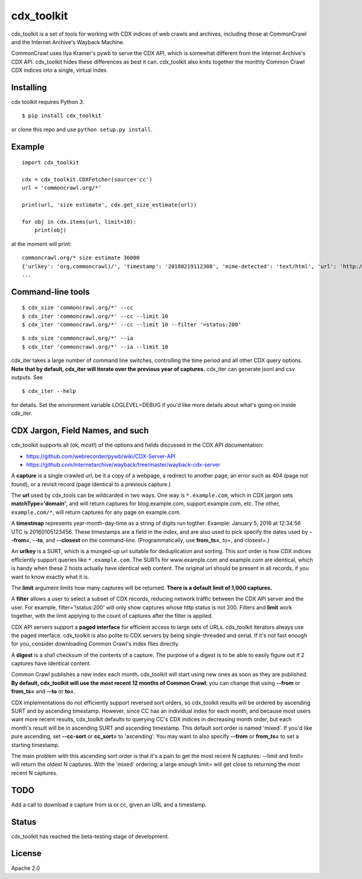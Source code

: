 cdx\_toolkit
============

|Build Status| |Coverage Status| |Apache License 2.0|

cdx\_toolkit is a set of tools for working with CDX indices of web
crawls and archives, including those at CommonCrawl and the Internet
Archive's Wayback Machine.

CommonCrawl uses Ilya Kramer's pywb to serve the CDX API, which is
somewhat different from the Internet Archive's CDX API. cdx\_toolkit
hides these differences as best it can. cdx\_toolkit also knits together
the monthly Common Crawl CDX indices into a single, virtual index.

Installing
----------

cdx toolkit requires Python 3.

::

    $ pip install cdx_toolkit

or clone this repo and use ``python setup.py install``.

Example
-------

::

    import cdx_toolkit

    cdx = cdx_toolkit.CDXFetcher(source='cc')
    url = 'commoncrawl.org/*'

    print(url, 'size estimate', cdx.get_size_estimate(url))

    for obj in cdx.items(url, limit=10):
        print(obj)

at the moment will print:

::

    commoncrawl.org/* size estimate 36000
    {'urlkey': 'org,commoncrawl)/', 'timestamp': '20180219112308', 'mime-detected': 'text/html', 'url': 'http://commoncrawl.org/', 'status': '200', 'filename': 'crawl-data/CC-MAIN-2018-09/segments/1518891812584.40/warc/CC-MAIN-20180219111908-20180219131908-00494.warc.gz', 'mime': 'text/html', 'length': '5365', 'digest': 'FM7M2JDBADOQIHKCSFKVTAML4FL2HPHT', 'offset': '81614902'}
    ...

Command-line tools
------------------

::

    $ cdx_size 'commoncrawl.org/*' --cc
    $ cdx_iter 'commoncrawl.org/*' --cc --limit 10
    $ cdx_iter 'commoncrawl.org/*' --cc --limit 10 --filter '=status:200'

::

    $ cdx_size 'commoncrawl.org/*' --ia
    $ cdx_iter 'commoncrawl.org/*' --ia --limit 10

cdx\_iter takes a large number of command line switches, controlling the
time period and all other CDX query options. **Note that by default,
cdx\_iter will iterate over the previous year of captures.** cdx\_iter
can generate jsonl and csv outputs. See

::

    $ cdx_iter --help

for details. Set the environment variable LOGLEVEL=DEBUG if you'd like
more details about what's going on inside cdx\_iter.

CDX Jargon, Field Names, and such
---------------------------------

cdx\_toolkit supports all (ok, most!) of the options and fields
discussed in the CDX API documentation:

-  https://github.com/webrecorder/pywb/wiki/CDX-Server-API
-  https://github.com/internetarchive/wayback/tree/master/wayback-cdx-server

A **capture** is a single crawled url, be it a copy of a webpage, a
redirect to another page, an error such as 404 (page not found), or a
revisit record (page identical to a previous capture.)

The **url** used by cdx\_tools can be wildcarded in two ways. One way is
``*.example.com``, which in CDX jargon sets **matchType='domain'**, and
will return captures for blog.example.com, support.example.com, etc. The
other, ``example.com/*``, will return captures for any page on
example.com.

A **timestmap** represents year-month-day-time as a string of digits run
togther. Example: January 5, 2016 at 12:34:56 UTC is 20160105123456.
These timestamps are a field in the index, and are also used to pick
specify the dates used by **--from=**, **--to**, and **--closest** on
the command-line. (Programmatically, use **from\_ts=**, to=, and
closest=.)

An **urlkey** is a SURT, which is a munged-up url suitable for
deduplication and sorting. This sort order is how CDX indices
efficiently support queries like ``*.example.com``. The SURTs for
www.example.com and example.com are identical, which is handy when these
2 hosts actually have identical web content. The original url should be
present in all records, if you want to know exactly what it is.

The **limit** argument limits how many captures will be returned.
**There is a default limit of 1,000 captures.**

A **filter** allows a user to select a subset of CDX records, reducing
network traffic between the CDX API server and the user. For example,
filter='!status:200' will only show captures whose http status is not
200. Filters and **limit** work together, with the limit applying to the
count of captures after the filter is applied.

CDX API servers support a **paged interface** for efficient access to
large sets of URLs. cdx\_toolkit iterators always use the paged
interface. cdx\_toolkit is also polite to CDX servers by being
single-threaded and serial. If it's not fast enough for you, consider
downloading Common Crawl's index files directly.

A **digest** is a sha1 checksum of the contents of a capture. The
purpose of a digest is to be able to easily figure out if 2 captures
have identical content.

Common Crawl publishes a new index each month. cdx\_toolkit will start
using new ones as soon as they are published. **By default, cdx\_toolkit
will use the most recent 12 months of Common Crawl**; you can change
that using **--from** or **from\_ts=** and **--to** or **to=**.

CDX implementations do not efficiently support reversed sort orders, so
cdx\_toolkit results will be ordered by ascending SURT and by ascending
timestamp. However, since CC has an individual index for each month, and
because most users want more recent results, cdx\_toolkit defaults to
querying CC's CDX indices in decreasing month order, but each month's
result will be in ascending SURT and ascending timestamp. This default
sort order is named 'mixed'. If you'd like pure ascending, set
**--cc-sort** or **cc\_sort=** to 'ascending'. You may want to also
specify **--from** or **from\_ts=** to set a starting timestamp.

The main problem with this ascending sort order is that it's a pain to
get the most recent N captures: --limit and limit= will return the
oldest N captures. With the 'mixed' ordering, a large enough limit= will
get close to returning the most recent N captures.

TODO
----

Add a call to download a capture from ia or cc, given an URL and a
timestamp.

Status
------

cdx\_toolkit has reached the beta-testing stage of development.

License
-------

Apache 2.0

.. |Build Status| image:: https://travis-ci.org/cocrawler/cdx_toolkit.svg?branch=master
   :target: https://travis-ci.org/cocrawler/cdx_toolkit
.. |Coverage Status| image:: https://coveralls.io/repos/github/cocrawler/cdx_toolkit/badge.svg?branch=master
   :target: https://coveralls.io/github/cocrawler/cdx_toolkit?branch=master
.. |Apache License 2.0| image:: https://img.shields.io/github/license/cocrawler/cdx_toolkit.svg
   :target: LICENSE


